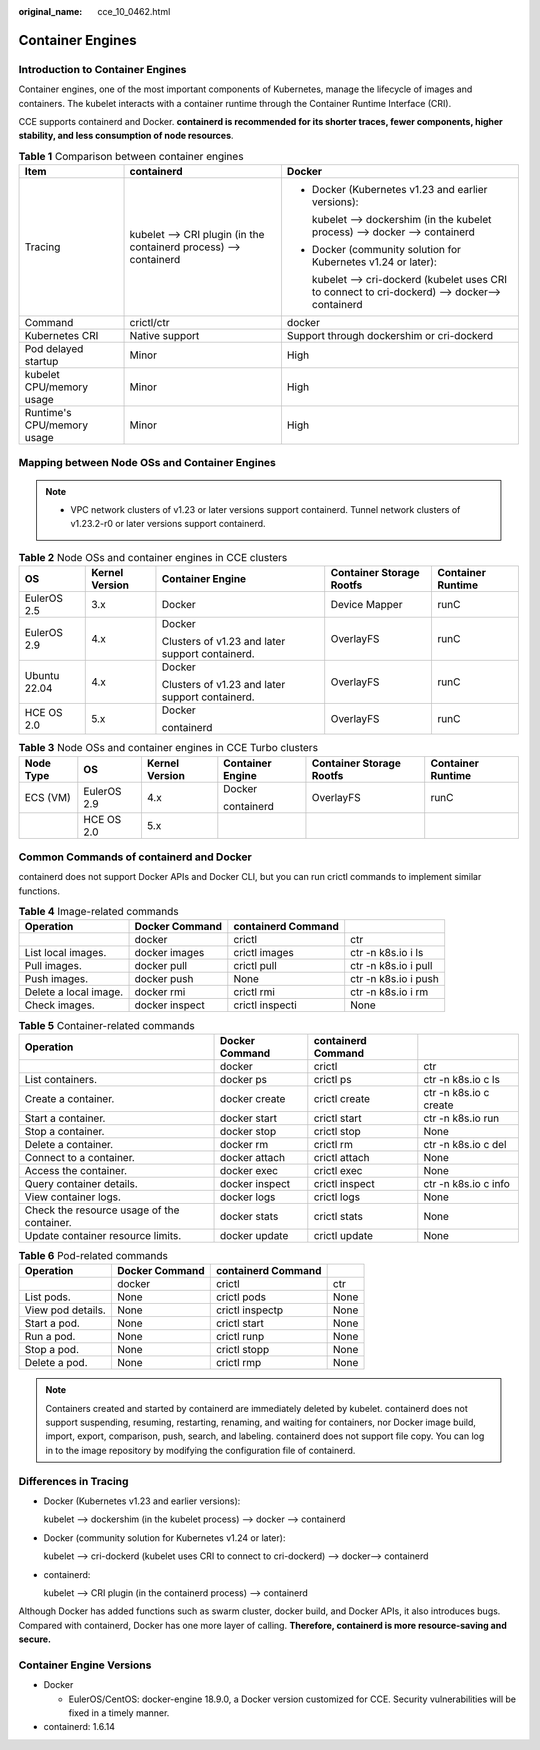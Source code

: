 :original_name: cce_10_0462.html

.. _cce_10_0462:

Container Engines
=================

Introduction to Container Engines
---------------------------------

Container engines, one of the most important components of Kubernetes, manage the lifecycle of images and containers. The kubelet interacts with a container runtime through the Container Runtime Interface (CRI).

CCE supports containerd and Docker. **containerd is recommended for its shorter traces, fewer components, higher stability, and less consumption of node resources**.

.. table:: **Table 1** Comparison between container engines

   +----------------------------+-------------------------------------------------------------------+--------------------------------------------------------------------------------------------------+
   | Item                       | containerd                                                        | Docker                                                                                           |
   +============================+===================================================================+==================================================================================================+
   | Tracing                    | kubelet --> CRI plugin (in the containerd process) --> containerd | -  Docker (Kubernetes v1.23 and earlier versions):                                               |
   |                            |                                                                   |                                                                                                  |
   |                            |                                                                   |    kubelet --> dockershim (in the kubelet process) --> docker --> containerd                     |
   |                            |                                                                   |                                                                                                  |
   |                            |                                                                   | -  Docker (community solution for Kubernetes v1.24 or later):                                    |
   |                            |                                                                   |                                                                                                  |
   |                            |                                                                   |    kubelet --> cri-dockerd (kubelet uses CRI to connect to cri-dockerd) --> docker--> containerd |
   +----------------------------+-------------------------------------------------------------------+--------------------------------------------------------------------------------------------------+
   | Command                    | crictl/ctr                                                        | docker                                                                                           |
   +----------------------------+-------------------------------------------------------------------+--------------------------------------------------------------------------------------------------+
   | Kubernetes CRI             | Native support                                                    | Support through dockershim or cri-dockerd                                                        |
   +----------------------------+-------------------------------------------------------------------+--------------------------------------------------------------------------------------------------+
   | Pod delayed startup        | Minor                                                             | High                                                                                             |
   +----------------------------+-------------------------------------------------------------------+--------------------------------------------------------------------------------------------------+
   | kubelet CPU/memory usage   | Minor                                                             | High                                                                                             |
   +----------------------------+-------------------------------------------------------------------+--------------------------------------------------------------------------------------------------+
   | Runtime's CPU/memory usage | Minor                                                             | High                                                                                             |
   +----------------------------+-------------------------------------------------------------------+--------------------------------------------------------------------------------------------------+

.. _cce_10_0462__section159298451879:

Mapping between Node OSs and Container Engines
----------------------------------------------

.. note::

   -  VPC network clusters of v1.23 or later versions support containerd. Tunnel network clusters of v1.23.2-r0 or later versions support containerd.

.. table:: **Table 2** Node OSs and container engines in CCE clusters

   +--------------+----------------+-------------------------------------------------+--------------------------+-------------------+
   | OS           | Kernel Version | Container Engine                                | Container Storage Rootfs | Container Runtime |
   +==============+================+=================================================+==========================+===================+
   | EulerOS 2.5  | 3.x            | Docker                                          | Device Mapper            | runC              |
   +--------------+----------------+-------------------------------------------------+--------------------------+-------------------+
   | EulerOS 2.9  | 4.x            | Docker                                          | OverlayFS                | runC              |
   |              |                |                                                 |                          |                   |
   |              |                | Clusters of v1.23 and later support containerd. |                          |                   |
   +--------------+----------------+-------------------------------------------------+--------------------------+-------------------+
   | Ubuntu 22.04 | 4.x            | Docker                                          | OverlayFS                | runC              |
   |              |                |                                                 |                          |                   |
   |              |                | Clusters of v1.23 and later support containerd. |                          |                   |
   +--------------+----------------+-------------------------------------------------+--------------------------+-------------------+
   | HCE OS 2.0   | 5.x            | Docker                                          | OverlayFS                | runC              |
   |              |                |                                                 |                          |                   |
   |              |                | containerd                                      |                          |                   |
   +--------------+----------------+-------------------------------------------------+--------------------------+-------------------+

.. table:: **Table 3** Node OSs and container engines in CCE Turbo clusters

   +-----------+-------------+----------------+------------------+--------------------------+-------------------+
   | Node Type | OS          | Kernel Version | Container Engine | Container Storage Rootfs | Container Runtime |
   +===========+=============+================+==================+==========================+===================+
   | ECS (VM)  | EulerOS 2.9 | 4.x            | Docker           | OverlayFS                | runC              |
   |           |             |                |                  |                          |                   |
   |           |             |                | containerd       |                          |                   |
   +-----------+-------------+----------------+------------------+--------------------------+-------------------+
   |           | HCE OS 2.0  | 5.x            |                  |                          |                   |
   +-----------+-------------+----------------+------------------+--------------------------+-------------------+

Common Commands of containerd and Docker
----------------------------------------

containerd does not support Docker APIs and Docker CLI, but you can run crictl commands to implement similar functions.

.. table:: **Table 4** Image-related commands

   +-----------------------+----------------+--------------------+----------------------+
   | Operation             | Docker Command | containerd Command |                      |
   +=======================+================+====================+======================+
   |                       | docker         | crictl             | ctr                  |
   +-----------------------+----------------+--------------------+----------------------+
   | List local images.    | docker images  | crictl images      | ctr -n k8s.io i ls   |
   +-----------------------+----------------+--------------------+----------------------+
   | Pull images.          | docker pull    | crictl pull        | ctr -n k8s.io i pull |
   +-----------------------+----------------+--------------------+----------------------+
   | Push images.          | docker push    | None               | ctr -n k8s.io i push |
   +-----------------------+----------------+--------------------+----------------------+
   | Delete a local image. | docker rmi     | crictl rmi         | ctr -n k8s.io i rm   |
   +-----------------------+----------------+--------------------+----------------------+
   | Check images.         | docker inspect | crictl inspecti    | None                 |
   +-----------------------+----------------+--------------------+----------------------+

.. table:: **Table 5** Container-related commands

   +--------------------------------------------+----------------+--------------------+------------------------+
   | Operation                                  | Docker Command | containerd Command |                        |
   +============================================+================+====================+========================+
   |                                            | docker         | crictl             | ctr                    |
   +--------------------------------------------+----------------+--------------------+------------------------+
   | List containers.                           | docker ps      | crictl ps          | ctr -n k8s.io c ls     |
   +--------------------------------------------+----------------+--------------------+------------------------+
   | Create a container.                        | docker create  | crictl create      | ctr -n k8s.io c create |
   +--------------------------------------------+----------------+--------------------+------------------------+
   | Start a container.                         | docker start   | crictl start       | ctr -n k8s.io run      |
   +--------------------------------------------+----------------+--------------------+------------------------+
   | Stop a container.                          | docker stop    | crictl stop        | None                   |
   +--------------------------------------------+----------------+--------------------+------------------------+
   | Delete a container.                        | docker rm      | crictl rm          | ctr -n k8s.io c del    |
   +--------------------------------------------+----------------+--------------------+------------------------+
   | Connect to a container.                    | docker attach  | crictl attach      | None                   |
   +--------------------------------------------+----------------+--------------------+------------------------+
   | Access the container.                      | docker exec    | crictl exec        | None                   |
   +--------------------------------------------+----------------+--------------------+------------------------+
   | Query container details.                   | docker inspect | crictl inspect     | ctr -n k8s.io c info   |
   +--------------------------------------------+----------------+--------------------+------------------------+
   | View container logs.                       | docker logs    | crictl logs        | None                   |
   +--------------------------------------------+----------------+--------------------+------------------------+
   | Check the resource usage of the container. | docker stats   | crictl stats       | None                   |
   +--------------------------------------------+----------------+--------------------+------------------------+
   | Update container resource limits.          | docker update  | crictl update      | None                   |
   +--------------------------------------------+----------------+--------------------+------------------------+

.. table:: **Table 6** Pod-related commands

   ================= ============== ================== ====
   Operation         Docker Command containerd Command
   ================= ============== ================== ====
   \                 docker         crictl             ctr
   List pods.        None           crictl pods        None
   View pod details. None           crictl inspectp    None
   Start a pod.      None           crictl start       None
   Run a pod.        None           crictl runp        None
   Stop a pod.       None           crictl stopp       None
   Delete a pod.     None           crictl rmp         None
   ================= ============== ================== ====

.. note::

   Containers created and started by containerd are immediately deleted by kubelet. containerd does not support suspending, resuming, restarting, renaming, and waiting for containers, nor Docker image build, import, export, comparison, push, search, and labeling. containerd does not support file copy. You can log in to the image repository by modifying the configuration file of containerd.

Differences in Tracing
----------------------

-  Docker (Kubernetes v1.23 and earlier versions):

   kubelet --> dockershim (in the kubelet process) --> docker --> containerd

-  Docker (community solution for Kubernetes v1.24 or later):

   kubelet --> cri-dockerd (kubelet uses CRI to connect to cri-dockerd) --> docker--> containerd

-  containerd:

   kubelet --> CRI plugin (in the containerd process) --> containerd

Although Docker has added functions such as swarm cluster, docker build, and Docker APIs, it also introduces bugs. Compared with containerd, Docker has one more layer of calling. **Therefore, containerd is more resource-saving and secure.**

Container Engine Versions
-------------------------

-  Docker

   -  EulerOS/CentOS: docker-engine 18.9.0, a Docker version customized for CCE. Security vulnerabilities will be fixed in a timely manner.

-  containerd: 1.6.14
